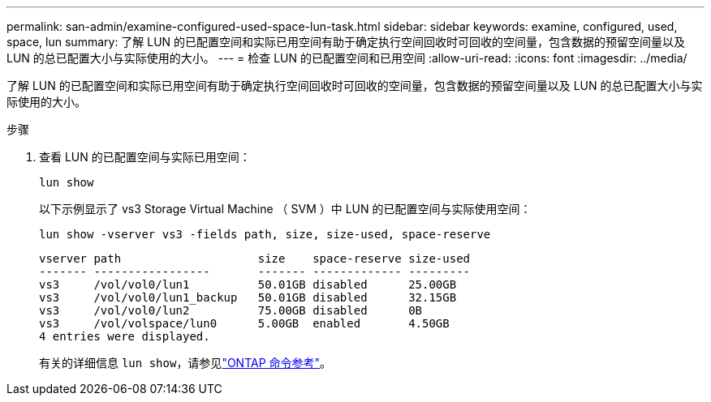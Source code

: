 ---
permalink: san-admin/examine-configured-used-space-lun-task.html 
sidebar: sidebar 
keywords: examine, configured, used, space, lun 
summary: 了解 LUN 的已配置空间和实际已用空间有助于确定执行空间回收时可回收的空间量，包含数据的预留空间量以及 LUN 的总已配置大小与实际使用的大小。 
---
= 检查 LUN 的已配置空间和已用空间
:allow-uri-read: 
:icons: font
:imagesdir: ../media/


[role="lead"]
了解 LUN 的已配置空间和实际已用空间有助于确定执行空间回收时可回收的空间量，包含数据的预留空间量以及 LUN 的总已配置大小与实际使用的大小。

.步骤
. 查看 LUN 的已配置空间与实际已用空间：
+
`lun show`

+
以下示例显示了 vs3 Storage Virtual Machine （ SVM ）中 LUN 的已配置空间与实际使用空间：

+
`lun show -vserver vs3 -fields path, size, size-used, space-reserve`

+
[listing]
----
vserver path                    size    space-reserve size-used
------- -----------------       ------- ------------- ---------
vs3     /vol/vol0/lun1          50.01GB disabled      25.00GB
vs3     /vol/vol0/lun1_backup   50.01GB disabled      32.15GB
vs3     /vol/vol0/lun2          75.00GB disabled      0B
vs3     /vol/volspace/lun0      5.00GB  enabled       4.50GB
4 entries were displayed.
----
+
有关的详细信息 `lun show`，请参见link:https://docs.netapp.com/us-en/ontap-cli/lun-show.html["ONTAP 命令参考"^]。


